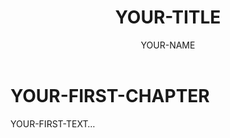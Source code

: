 #+TITLE: YOUR-TITLE
#+AUTHOR: YOUR-NAME
#+LaTeX: \newpage
#+LaTeX_HEADER: \usepackage[paperwidth=6in, paperheight=9in, top=0.6in, bottom=0.55in, outer=0.6in, inner=0.75in]{geometry}
#+LANGUAGE: en
#+EXPORT_FILE_NAME: YOUR-BOOK-NAME.pdf

* YOUR-FIRST-CHAPTER

YOUR-FIRST-TEXT...

